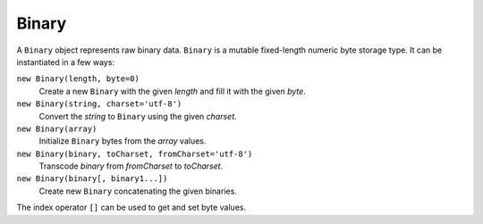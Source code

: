 ======
Binary
======

.. class:: Binary()

   A ``Binary`` object represents raw binary data. ``Binary`` is a
   mutable fixed-length numeric byte storage type. It can be
   instantiated in a few ways:

   ``new Binary(length, byte=0)``
      Create a new ``Binary`` with the given *length* and fill it with
      the given *byte*.

   ``new Binary(string, charset='utf-8')``
      Convert the *string* to ``Binary`` using the given *charset*.

   ``new Binary(array)``
      Initialize ``Binary`` bytes from the *array* values.

   ``new Binary(binary, toCharset, fromCharset='utf-8')``
      Transcode *binary* from *fromCharset* to *toCharset*.

   ``new Binary(binary[, binary1...])``
      Create new ``Binary`` concatenating the given binaries.

   The index operator ``[]`` can be used to get and set byte values.

   .. attribute:: length

      The length of the byte sequence. Cannot be changed.

   .. method:: toString(charset='utf-8')

      Convert to ``string`` using the given *charset*.

   .. method:: range(start=0, stop=length)

      Return a new ``Binary`` that views the given range of this
      ``Binary``.

   .. method:: fill(byte=0)

      Fill the ``Bynary`` by the given *byte*.

   .. method:: indexOf(value, start=0)

      Return the index of the first occurence of *value*, starting
      search at *start*; return ``-1`` if *value* is not
      found. *value* can be ``Binary`` or ``string``.

   .. method:: lastIndexOf(value, start=length)

      Return the index of the last occurence of *value*, starting
      search at *start*; return ``-1`` if *value* is not
      found. *value* can be ``Binary`` or ``string``.

   .. method:: md5()

      Calculate the MD5 hash and return it as a ``string`` hex dump.

   .. method:: sha1()

      Calculate the SHA1 hash and return it as a ``string`` hex dump.

.. exception:: ConversionError

   Failed to encode, decode, or transcode data.
